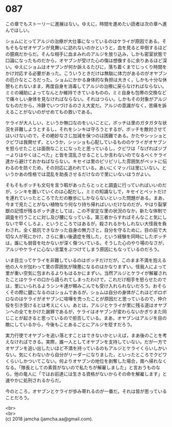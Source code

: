 #+OPTIONS: toc:nil
#+OPTIONS: \n:t

* 087

  この章でもストーリーに進展はない。ゆえに，時間を進めたい読者は次の章へ進んでほしい。

  ショムにとってアルジの治療が大仕事になっているのはケライが原因である。そもそもなぜオヤブンが見舞いに訪れないのかというと，血を見ると卒倒するほどの臆病だからだ。そんな相手に血まみれのアルジを放り込み，しかも密室状態で口論になったものだから，オヤブンが受けた心の傷は想像するに余りあるほど深い。ゆえにショムはオヤブンが何か訴えるたびに，落ち着くまでじっくり時間をかけ対応する必要があった。こういうときだけは無駄に体力があるのがオヤブンの厄介なところだった。ショムにかかる身体的な負担は大きく，しかも十分な休憩もとれないまま，再度自身を消毒してアルジの治療に戻らなければならない。ミミの補助によってなんとか維持できているものの，ミミ自身も包帯の交換などで痛々しい身体を見なければならない。それはつらい。しかもその対象がアルジなものだから，冷静でいつづけるのさえ大変だ。アルジの意識がなく，苦痛を訴えることがないのがせめてもの救いである。

  ケライが大人しい，というか無口なのをいいことに，ボッチは里のガタガタな状況を非難しようとするし，それをシンキは守ろうとするが，ボッチを敵対させてはいけないので，その絶妙なさじ加減を保つのは困難である。かたやシッショとクビワは我関せず，というか，シッショも心配しているもののケライがオヤブンを怒らせたことは面倒なことになったと思っているし，クビワは「なげればジブーよりはやくはこべた」と皆を混乱させることしか言わないのでなるべくケライ達から避けておかねばならない。キセイは里のピリピリした雰囲気がペットに伝わるのを防ぐため，その対応に追われている。あいにくマッパは里にいない。というかあの性格では混乱を助長させるだけなので里にいないほうがよい。

  そもそもボッチも文句を言う暇があったらとっとと調査に行っていればいいのだが，シンキを置いていくのは心配だし，ミミの知識なしで，キセイとペットだけを連れていったところでただの散歩にしかならないといった問題がある。まあ，今まで見たことがない植物なり何なり持ち帰ればいいだけなのだが，やはり裂掌獣の記憶が残るボッチ達としては，この不安定な里の状況のなか，新たな体制で調査を行うことに対し及び腰になっている。第三者からすればそんなこと気にしないで早くしろよ，というところではあるが，殺されるかもしれない大怪我を負わされ，全く抵抗できなかった自身の無力さと，自分を守るために，目の前で大切な人が死にかけ，さらに重い後遺症を残した，という経験を同時にしたボッチは，誰にも弱音を吐かないが深く傷ついている。そうした心のやり場のなさが，アルジやケライに心ない言葉をぶつけてしまう原因にもなっているのだろう。

  いま目立ってケライを非難しているのはボッチだけだが，このまま不満を抱える他の人々が加わって里の雰囲気が険悪になるのはかなりまずい。怪我人によって里が重い空気に包まれるよりもはるかにまずい。当然アルジとケライが解雇されたことはケライの口から語られてしまったわけで，これだけ相手を怒らせたのでは，里にいられるようシンキ達が頼みこんでも受け入れられないだろう。おそらくその際に鍵になるのはショムであるが，ショムは自分の身体がこれほどボロボロなのはケライがオヤブンに喧嘩を売ったことが原因だと思っているので，仲介役を引き受けるとは考えにくい。あとは，アルジとケライが里に残る道はオヤブンへの全てをかけた謝罪であるが，ケライはオヤブンが変わらないかぎりまた同じことが起きると思っているので拒否している。まあ，オヤブンはアルジを目の敵にしているから，今後もことあるごとにアルジを貶すだろう。

  実力行使でオヤブンを追い落とすことはできないかといえば，まあ後のことを考えなければできる。実際，誰一人としてオヤブンを支持していない。だが一方でオヤブンを追い出したいほど不満を持っているのもアルジとケライくらいしかいない。気にくわないから自分がリーダーになりました，といったところでクビワくらいしかついてこない。何よりオヤブンの地位を剥奪した場合，南へ帰れなくなる。「隊長としての素質がないので私たちが解雇しました」と言おうものなら，他の竜人に「ではお前達には生きる資格がないからその命を解雇します」と速やかに処刑されるからだ。

  今のところ，オヤブンとケライが歩み寄れるのが一番だ。それは皆が思っていることだろう。

  <br>
  <br>
  (c) 2018 jamcha (jamcha.aa@gmail.com).

  [[http://creativecommons.org/licenses/by-nc-sa/4.0/deed][file:http://i.creativecommons.org/l/by-nc-sa/4.0/88x31.png]]
